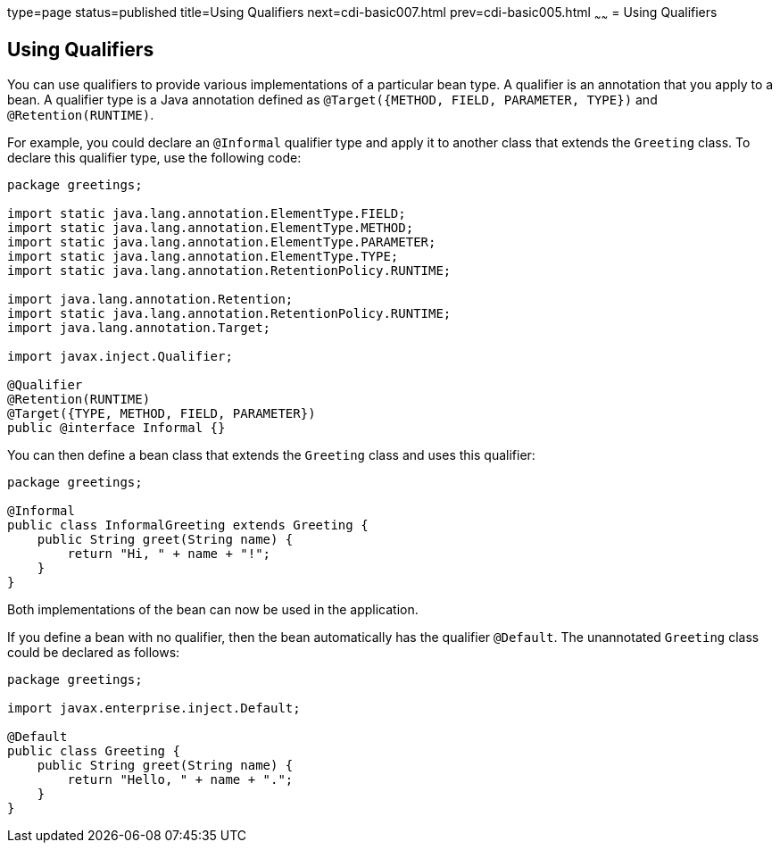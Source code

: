 type=page
status=published
title=Using Qualifiers
next=cdi-basic007.html
prev=cdi-basic005.html
~~~~~~
= Using Qualifiers


[[GJBCK]][[using-qualifiers]]

Using Qualifiers
----------------

You can use qualifiers to provide various implementations of a
particular bean type. A qualifier is an annotation that you apply to a
bean. A qualifier type is a Java annotation defined as
`@Target({METHOD, FIELD, PARAMETER, TYPE})` and `@Retention(RUNTIME)`.

For example, you could declare an `@Informal` qualifier type and apply
it to another class that extends the `Greeting` class. To declare this
qualifier type, use the following code:

[source,oac_no_warn]
----
package greetings;

import static java.lang.annotation.ElementType.FIELD;
import static java.lang.annotation.ElementType.METHOD;
import static java.lang.annotation.ElementType.PARAMETER;
import static java.lang.annotation.ElementType.TYPE;
import static java.lang.annotation.RetentionPolicy.RUNTIME;

import java.lang.annotation.Retention;
import static java.lang.annotation.RetentionPolicy.RUNTIME;
import java.lang.annotation.Target;

import javax.inject.Qualifier;

@Qualifier
@Retention(RUNTIME)
@Target({TYPE, METHOD, FIELD, PARAMETER})
public @interface Informal {}
----

You can then define a bean class that extends the `Greeting` class and
uses this qualifier:

[source,oac_no_warn]
----
package greetings;

@Informal
public class InformalGreeting extends Greeting {
    public String greet(String name) {
        return "Hi, " + name + "!";
    }
}
----

Both implementations of the bean can now be used in the application.

If you define a bean with no qualifier, then the bean automatically has the
qualifier `@Default`. The unannotated `Greeting` class could be declared
as follows:

[source,oac_no_warn]
----
package greetings;

import javax.enterprise.inject.Default;

@Default
public class Greeting {
    public String greet(String name) {
        return "Hello, " + name + ".";
    }
}
----
